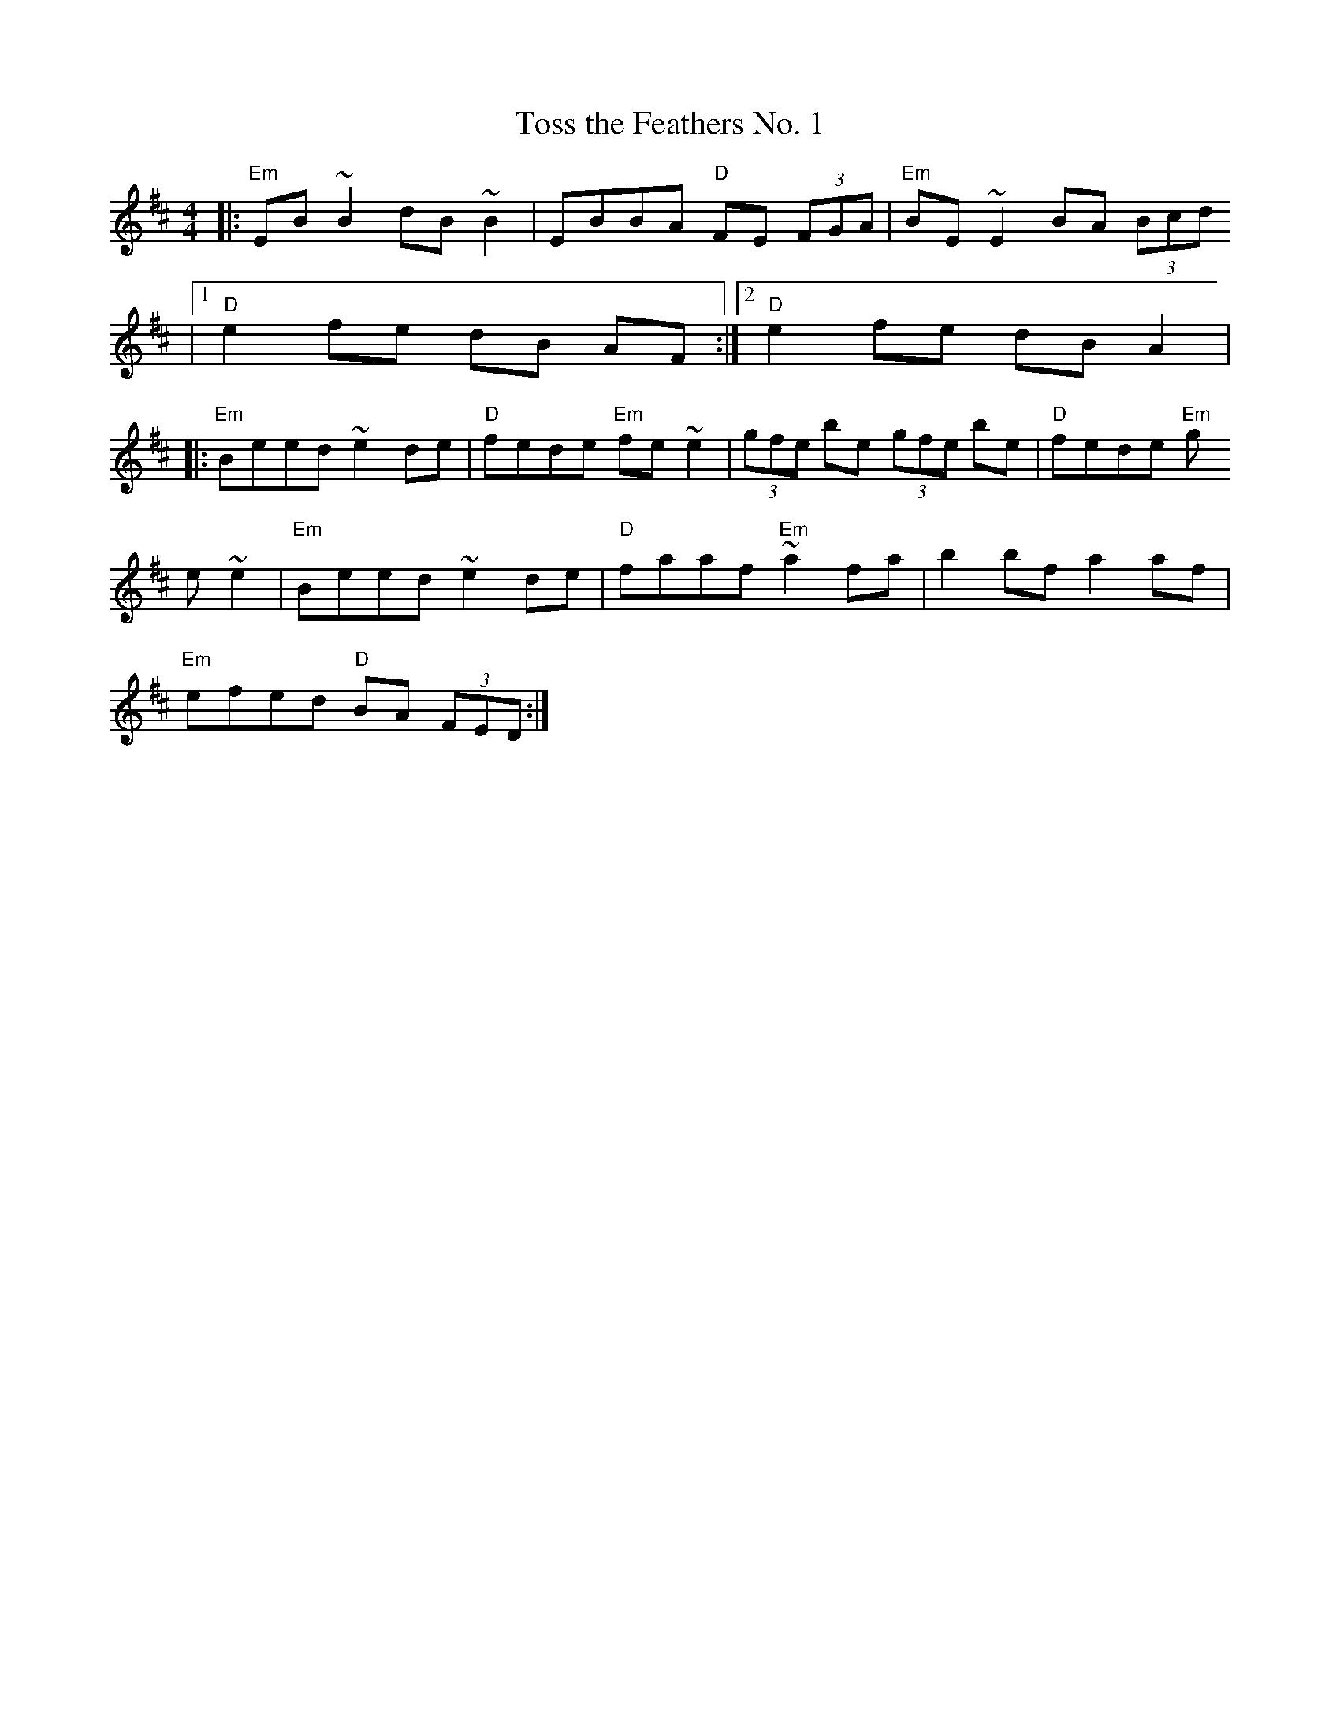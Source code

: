 X:3
T:Toss the Feathers No. 1
M:4/4
L:1/8
S:Silly Wizard "Live Wizardry" CD
K:EDor
|: "Em"EB ~B2 dB ~B2 | EBBA "D"FE (3FGA | "Em"BE~E2 BA (3Bcd
|1"D"e2 fe dB AF :|2 "D"e2 fe dBA2 |
|:"Em"Beed ~e2de | "D"fede "Em"fe~e2 | (3gfe be (3gfe be | "D"fede "Em"g
e~e2 | "Em"Beed ~e2de | "D"faaf "Em"~a2 fa | b2bf a2af |
"Em"efed "D"BA (3FED:|
